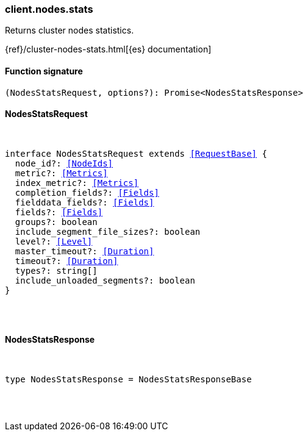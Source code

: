 [[reference-nodes-stats]]

////////
===========================================================================================================================
||                                                                                                                       ||
||                                                                                                                       ||
||                                                                                                                       ||
||        ██████╗ ███████╗ █████╗ ██████╗ ███╗   ███╗███████╗                                                            ||
||        ██╔══██╗██╔════╝██╔══██╗██╔══██╗████╗ ████║██╔════╝                                                            ||
||        ██████╔╝█████╗  ███████║██║  ██║██╔████╔██║█████╗                                                              ||
||        ██╔══██╗██╔══╝  ██╔══██║██║  ██║██║╚██╔╝██║██╔══╝                                                              ||
||        ██║  ██║███████╗██║  ██║██████╔╝██║ ╚═╝ ██║███████╗                                                            ||
||        ╚═╝  ╚═╝╚══════╝╚═╝  ╚═╝╚═════╝ ╚═╝     ╚═╝╚══════╝                                                            ||
||                                                                                                                       ||
||                                                                                                                       ||
||    This file is autogenerated, DO NOT send pull requests that changes this file directly.                             ||
||    You should update the script that does the generation, which can be found in:                                      ||
||    https://github.com/elastic/elastic-client-generator-js                                                             ||
||                                                                                                                       ||
||    You can run the script with the following command:                                                                 ||
||       npm run elasticsearch -- --version <version>                                                                    ||
||                                                                                                                       ||
||                                                                                                                       ||
||                                                                                                                       ||
===========================================================================================================================
////////

[discrete]
=== client.nodes.stats

Returns cluster nodes statistics.

{ref}/cluster-nodes-stats.html[{es} documentation]

[discrete]
==== Function signature

[source,ts]
----
(NodesStatsRequest, options?): Promise<NodesStatsResponse>
----

[discrete]
==== NodesStatsRequest

[pass]
++++
<pre>
++++
interface NodesStatsRequest extends <<RequestBase>> {
  node_id?: <<NodeIds>>
  metric?: <<Metrics>>
  index_metric?: <<Metrics>>
  completion_fields?: <<Fields>>
  fielddata_fields?: <<Fields>>
  fields?: <<Fields>>
  groups?: boolean
  include_segment_file_sizes?: boolean
  level?: <<Level>>
  master_timeout?: <<Duration>>
  timeout?: <<Duration>>
  types?: string[]
  include_unloaded_segments?: boolean
}

[pass]
++++
</pre>
++++
[discrete]
==== NodesStatsResponse

[pass]
++++
<pre>
++++
type NodesStatsResponse = NodesStatsResponseBase

[pass]
++++
</pre>
++++
